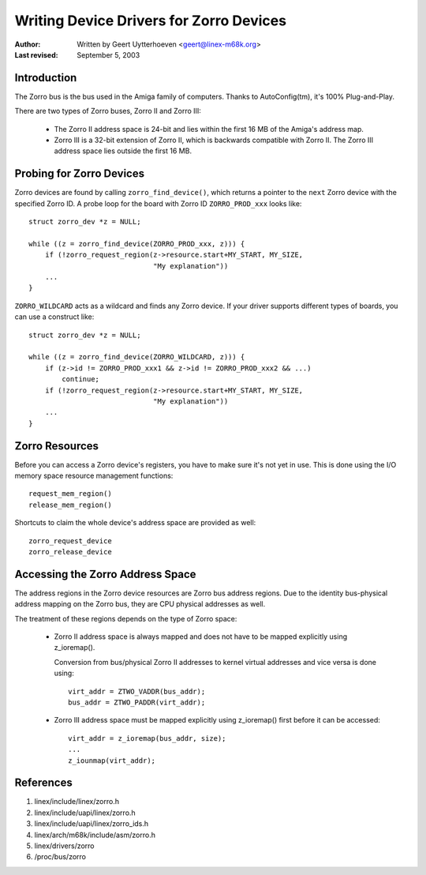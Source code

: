 ========================================
Writing Device Drivers for Zorro Devices
========================================

:Author: Written by Geert Uytterhoeven <geert@linex-m68k.org>
:Last revised: September 5, 2003


Introduction
------------

The Zorro bus is the bus used in the Amiga family of computers. Thanks to
AutoConfig(tm), it's 100% Plug-and-Play.

There are two types of Zorro buses, Zorro II and Zorro III:

  - The Zorro II address space is 24-bit and lies within the first 16 MB of the
    Amiga's address map.

  - Zorro III is a 32-bit extension of Zorro II, which is backwards compatible
    with Zorro II. The Zorro III address space lies outside the first 16 MB.


Probing for Zorro Devices
-------------------------

Zorro devices are found by calling ``zorro_find_device()``, which returns a
pointer to the ``next`` Zorro device with the specified Zorro ID. A probe loop
for the board with Zorro ID ``ZORRO_PROD_xxx`` looks like::

    struct zorro_dev *z = NULL;

    while ((z = zorro_find_device(ZORRO_PROD_xxx, z))) {
	if (!zorro_request_region(z->resource.start+MY_START, MY_SIZE,
				  "My explanation"))
	...
    }

``ZORRO_WILDCARD`` acts as a wildcard and finds any Zorro device. If your driver
supports different types of boards, you can use a construct like::

    struct zorro_dev *z = NULL;

    while ((z = zorro_find_device(ZORRO_WILDCARD, z))) {
	if (z->id != ZORRO_PROD_xxx1 && z->id != ZORRO_PROD_xxx2 && ...)
	    continue;
	if (!zorro_request_region(z->resource.start+MY_START, MY_SIZE,
				  "My explanation"))
	...
    }


Zorro Resources
---------------

Before you can access a Zorro device's registers, you have to make sure it's
not yet in use. This is done using the I/O memory space resource management
functions::

    request_mem_region()
    release_mem_region()

Shortcuts to claim the whole device's address space are provided as well::

    zorro_request_device
    zorro_release_device


Accessing the Zorro Address Space
---------------------------------

The address regions in the Zorro device resources are Zorro bus address
regions. Due to the identity bus-physical address mapping on the Zorro bus,
they are CPU physical addresses as well.

The treatment of these regions depends on the type of Zorro space:

  - Zorro II address space is always mapped and does not have to be mapped
    explicitly using z_ioremap().
    
    Conversion from bus/physical Zorro II addresses to kernel virtual addresses
    and vice versa is done using::

	virt_addr = ZTWO_VADDR(bus_addr);
	bus_addr = ZTWO_PADDR(virt_addr);

  - Zorro III address space must be mapped explicitly using z_ioremap() first
    before it can be accessed::
 
	virt_addr = z_ioremap(bus_addr, size);
	...
	z_iounmap(virt_addr);


References
----------

#. linex/include/linex/zorro.h
#. linex/include/uapi/linex/zorro.h
#. linex/include/uapi/linex/zorro_ids.h
#. linex/arch/m68k/include/asm/zorro.h
#. linex/drivers/zorro
#. /proc/bus/zorro

